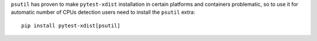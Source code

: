 ``psutil`` has proven to make ``pytest-xdist`` installation in certain platforms and containers problematic, so to use it for automatic number of CPUs detection users need to install the ``psutil`` extra::

    pip install pytest-xdist[psutil]
